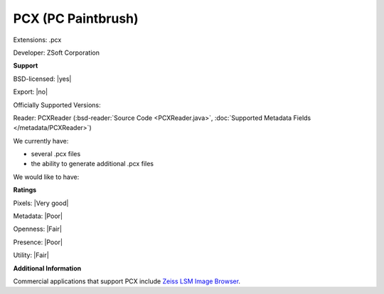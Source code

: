 .. index:: PCX (PC Paintbrush)
.. index:: .pcx

PCX (PC Paintbrush)
===============================================================================

Extensions: .pcx

Developer: ZSoft Corporation


**Support**


BSD-licensed: |yes|

Export: |no|

Officially Supported Versions: 

Reader: PCXReader (:bsd-reader:`Source Code <PCXReader.java>`, :doc:`Supported Metadata Fields </metadata/PCXReader>`)




We currently have:

* several .pcx files 
* the ability to generate additional .pcx files

We would like to have:


**Ratings**


Pixels: |Very good|

Metadata: |Poor|

Openness: |Fair|

Presence: |Poor|

Utility: |Fair|

**Additional Information**



Commercial applications that support PCX include `Zeiss LSM Image Browser <http://www.zeiss.com/microscopy/int/downloads/lsm-5-series.html>`_.

